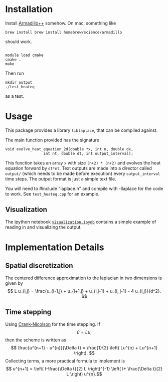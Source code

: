 * Installation

Install [[http://arma.sourceforge.net][Armadillo++]] somehow.  On mac, something like
#+BEGIN_EXAMPLE
brew install brew install homebrew/science/armadillo
#+END_EXAMPLE
should work.

#+BEGIN_EXAMPLE

module load cmake
cmake .
make
#+END_EXAMPLE

Then run
: mkdir output
: ./test_heateq 
as a test.

* Usage

This package provides a library =liblaplace=, that can be compiled
against. 

The main function provided has the signature 
#+BEGIN_EXAMPLE
void evolve_heat_equation_2d(double *x, int n, double dx,
			     int nt, double dt, int output_interval);
#+END_EXAMPLE

This function takes an array =x= with size =(n+2) * (n+2)= and evolves the
heat equation forward by =dt*nt=. Text outputs are made into a
director called =output/= (which needs to be made before execution)
every =output_interval= time steps. The output format is just a simple
text file.

You will need to #include "laplace.h" and compile with -llaplace for
the code to work. See =test_heateq.cpp= for an example.

** Visualization

The ipython notebook [[http://nbviewer.ipython.org/github/nbren12/hpc15final/blob/master/src/visualization.ipynb][=visualization.ipynb=]]  contains a simple example
of reading in and visualizing the output.


* Implementation Details

** Spatial discretization

The centered difference approximation to the laplacian in two
dimensions is given by
\[   L u_{i,j} = \frac{u_{i-1,j} + u_{i+1,j} + u_{i,j-1} + u_{i,
j-1} - 4 u_{i,j}}{d^2}.
\]



** Time stepping

Using [[http://en.wikipedia.org/wiki/Crank%E2%80%93Nicolson_method][Crank-Nicolson]] for the time stepping. If 
\[ \dot{u} =  Lu, \]
then the scheme is written as
\[
\frac{u^{n+1} - u^{n}}{\Delta t} = \frac{1}{2} \left(
Lu^{n} + Lu^{n+1} \right).
 \] 
Collecting terms, a more practical formula to implement is 
\[ u^{n+1} = \left( I-\frac{\Delta t}{2} L  \right)^{-1} \left( I+
\frac{\Delta t}{2} L \right) u^{n}.\]


  
